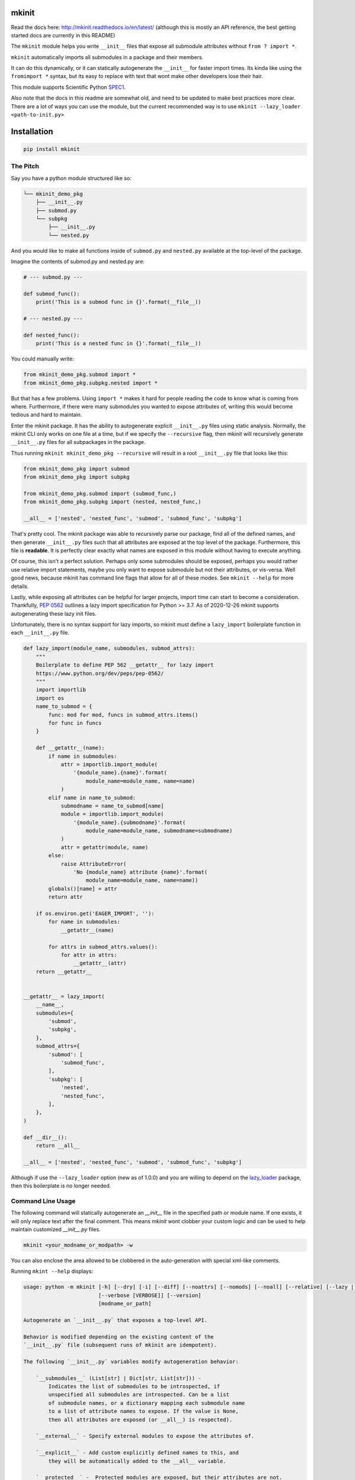mkinit
======

|CircleCI| |Appveyor| |Codecov| |Pypi| |Downloads| |ReadTheDocs|


Read the docs here: http://mkinit.readthedocs.io/en/latest/ (although this is
mostly an API reference, the best getting started docs are currently in this
README)

The ``mkinit`` module helps you write ``__init__`` files that expose all submodule
attributes without ``from ? import *``.

``mkinit`` automatically imports all submodules in a package and their members.

It can do this dynamically, or it can statically autogenerate the ``__init__``
for faster import times. Its kinda like using the ``fromimport *`` syntax, but
its easy to replace with text that wont make other developers lose their hair.

This module supports Scientific Python `SPEC1 <https://scientific-python.org/specs/spec-0001/>`_.

Also note that the docs in this readme are somewhat old, and need to be updated
to make best practices more clear. There are a lot of ways you can use the
module, but the current recommended way is to use
``mkinit --lazy_loader <path-to-init.py>``

Installation
============

.. code:: bash

    pip install mkinit


The Pitch
---------

Say you have a python module structured like so:

.. code::

    └── mkinit_demo_pkg
        ├── __init__.py
        ├── submod.py
        └── subpkg
            ├── __init__.py
            └── nested.py


And you would like to make all functions inside of ``submod.py`` and
``nested.py`` available at the top-level of the package.

Imagine the contents of submod.py and nested.py are:

.. code:: python

    # --- submod.py ---

    def submod_func():
        print('This is a submod func in {}'.format(__file__))

    # --- nested.py ---

    def nested_func():
        print('This is a nested func in {}'.format(__file__))

You could manually write:


.. code:: python

    from mkinit_demo_pkg.submod import *
    from mkinit_demo_pkg.subpkg.nested import *


But that has a few problems. Using ``import *`` makes it hard for people
reading the code to know what is coming from where. Furthermore, if there were
many submodules you wanted to expose attributes of, writing this would become
tedious and hard to maintain.

Enter the mkinit package. It has the ability to autogenerate explicit ``__init__.py``
files using static analysis. Normally, the mkinit CLI only works on one file at
a time, but if we specify the ``--recursive`` flag, then mkinit will
recursively generate ``__init__.py`` files for all subpackages in the package.

Thus running ``mkinit mkinit_demo_pkg --recursive`` will result in a root
``__init__.py`` file that looks like this:

.. code:: python

    from mkinit_demo_pkg import submod
    from mkinit_demo_pkg import subpkg

    from mkinit_demo_pkg.submod import (submod_func,)
    from mkinit_demo_pkg.subpkg import (nested, nested_func,)

    __all__ = ['nested', 'nested_func', 'submod', 'submod_func', 'subpkg']


That's pretty cool. The mkinit package was able to recursively parse our
package, find all of the defined names, and then generate ``__init__.py`` files
such that all attributes are exposed at the top level of the package.
Furthermore, this file is **readable**. It is perfectly clear exactly what
names are exposed in this module without having to execute anything.


Of course, this isn't a perfect solution. Perhaps only some submodules should
be exposed, perhaps you would rather use relative import statements, maybe you
only want to expose submodule but not their attributes, or vis-versa. Well good
news, because mkinit has command line flags that allow for all of these modes.
See ``mkinit --help`` for more details.


Lastly, while exposing all attributes can be helpful for larger projects,
import time can start to become a consideration. Thankfully,
`PEP 0562 <https://peps.python.org/pep-0562/>`_ outlines
a lazy import specification for Python >= 3.7. As of 2020-12-26 mkinit
supports autogenerating these lazy init files.

Unfortunately, there is no syntax support for lazy imports, so mkinit must
define a ``lazy_import`` boilerplate function in each ``__init__.py`` file.


.. code:: python

    def lazy_import(module_name, submodules, submod_attrs):
        """
        Boilerplate to define PEP 562 __getattr__ for lazy import
        https://www.python.org/dev/peps/pep-0562/
        """
        import importlib
        import os
        name_to_submod = {
            func: mod for mod, funcs in submod_attrs.items()
            for func in funcs
        }

        def __getattr__(name):
            if name in submodules:
                attr = importlib.import_module(
                    '{module_name}.{name}'.format(
                        module_name=module_name, name=name)
                )
            elif name in name_to_submod:
                submodname = name_to_submod[name]
                module = importlib.import_module(
                    '{module_name}.{submodname}'.format(
                        module_name=module_name, submodname=submodname)
                )
                attr = getattr(module, name)
            else:
                raise AttributeError(
                    'No {module_name} attribute {name}'.format(
                        module_name=module_name, name=name))
            globals()[name] = attr
            return attr

        if os.environ.get('EAGER_IMPORT', ''):
            for name in submodules:
                __getattr__(name)

            for attrs in submod_attrs.values():
                for attr in attrs:
                    __getattr__(attr)
        return __getattr__


    __getattr__ = lazy_import(
        __name__,
        submodules={
            'submod',
            'subpkg',
        },
        submod_attrs={
            'submod': [
                'submod_func',
            ],
            'subpkg': [
                'nested',
                'nested_func',
            ],
        },
    )

    def __dir__():
        return __all__

    __all__ = ['nested', 'nested_func', 'submod', 'submod_func', 'subpkg']


Although if use the ``--lazy_loader`` option (new as of 1.0.0) and you are
willing to depend on the `lazy_loader <https://pypi.org/project/lazy_loader/>`_ package,
then this boilerplate is no longer needed.


Command Line Usage
------------------

The following command will statically autogenerate an `__init__` file in the
specified path or module name. If one exists, it will only replace text after
the final comment. This means `mkinit` wont clobber your custom logic and can
be used to help maintain customized `__init__.py` files.

.. code:: bash

    mkinit <your_modname_or_modpath> -w


You can also enclose the area allowed to be clobbered in the auto-generation
with special xml-like comments.

Running ``mkint --help`` displays:

.. code::


    usage: python -m mkinit [-h] [--dry] [-i] [--diff] [--noattrs] [--nomods] [--noall] [--relative] [--lazy | --lazy_loader] [--black] [--lazy_boilerplate LAZY_BOILERPLATE] [--recursive] [--norespect_all]
                            [--verbose [VERBOSE]] [--version]
                            [modname_or_path]

    Autogenerate an `__init__.py` that exposes a top-level API.

    Behavior is modified depending on the existing content of the
    `__init__.py` file (subsequent runs of mkinit are idempotent).

    The following `__init__.py` variables modify autogeneration behavior:

        `__submodules__` (List[str] | Dict[str, List[str])) -
            Indicates the list of submodules to be introspected, if
            unspecified all submodules are introspected. Can be a list
            of submodule names, or a dictionary mapping each submodule name
            to a list of attribute names to expose. If the value is None,
            then all attributes are exposed (or __all__) is respected).

        `__external__` - Specify external modules to expose the attributes of.

        `__explicit__` - Add custom explicitly defined names to this, and
            they will be automatically added to the __all__ variable.

        `__protected__` -  Protected modules are exposed, but their attributes are not.

        `__private__` - Private modules and their attributes are not exposed.

        `__ignore__` - Tells mkinit to ignore particular attributes

    positional arguments:
      modname_or_path       module or path to generate __init__.py for

    options:
      -h, --help            show this help message and exit
      --dry
      -i, -w, --write, --inplace
                            modify / write to the file inplace
      --diff                show the diff (forces dry mode)
      --noattrs             Do not generate attribute from imports
      --nomods              Do not generate modules imports
      --noall               Do not generate an __all__ variable
      --relative            Use relative . imports instead of <modname>
      --lazy                Use lazy imports with more boilerplate but no dependencies (Python >= 3.7 only!)
      --lazy_loader         Use lazy imports with less boilerplate but requires the lazy_loader module (Python >= 3.7 only!)
      --black               Use black formatting
      --lazy_boilerplate LAZY_BOILERPLATE
                            Code that defines a custom lazy_import callable
      --recursive           If specified, runs mkinit on all subpackages in a package
      --norespect_all       if False does not respect __all__ attributes of submodules when parsing
      --verbose [VERBOSE]   Verbosity level
      --version             print version and exit


Dynamic Usage
-------------

NOTE: Dynamic usage is NOT recommended.

In most cases, we recommend using mkinit command line tool to statically
generate / update the `__init__.py` file, but there is an option to to use it
dynamically (although this might be considered worse practice than using
``import *``).

.. code:: python

    import mkinit; exec(mkinit.dynamic_init(__name__))


Examples
========

The `mkinit` module is used by the
`ubelt`(https://www.github.com/Erotemic/ubelt) library to explicitly
auto-generate part of the `__init__.py` file. This example walks through the
design of this module to illustrate the usage of `mkinit`.

Step 1 (Optional): Write any custom `__init__` code
----------------------------------------------------

The first section of the `ubelt` module consists of manually written code. It
contains coding, `flake8` directives, a docstring a few comments, a future
import, and a custom `__version__` attribute. Here is an example of this
manually written code in the `0.2.0.dev0` version of `ubelt`.

.. code:: python

    # -*- coding: utf-8 -*-
    # flake8: noqa
    """
    CommandLine:
        # Partially regenerate __init__.py
        mkinit ubelt
    """
    # Todo:
    #     The following functions and classes are candidates to be ported from utool:
    #     * reload_class
    #     * inject_func_as_property
    #     * accumulate
    #     * rsync
    from __future__ import absolute_import, division, print_function, unicode_literals

    __version__ = '0.2.0'

It doesn't particularly matter what the above code is, the point is to
illustrate that `mkinit` does not prevent you from customizing your code. By
default auto-generation will only start clobbering existing code after the
final comment, in the file, which is a decent heuristic, but as we will see,
there are other more explicit ways to define exactly where auto-generated code
is allowed.

Step 2 (Optional): Enumerate relevant submodules
------------------------------------------------

After optionally writing any custom code, you may optionally specify exactly
what submodules should be considered when auto-generating imports. This is done
by setting the `__submodules__` attribute to a list of submodule names.

In `ubelt` this section looks similar to the following:

.. code:: python

    __submodules__ = [
        'util_arg',
        'util_cmd',
        'util_dict',
        'util_links',
        'util_hash',
        'util_import',
        'orderedset',
        'progiter',
    ]

Note that this step is optional, but recommended. If the `__submodules__`
package is not specified, then all paths matching the glob expressions `*.py`
or `*/__init__.py` are considered as part of the package.

Step 3: Autogenerate explicitly
-------------------------------

To provide the fastest import times and most readable `__init__.py` files, use
the `mkinit` command line script to statically parse the submodules and
populate the `__init__.py` file with the submodules and their top-level
members.

Before running this script it is good practice to paste the XML-like comment
directives into the `__init__.py` file. This restricts where `mkinit` is
allowed to autogenerate code, and it also uses the same indentation of the
comments in case you want to run the auto-generated code conditionally. Note,
if the second tag is not specified, then it is assumed that `mkinit` can
overwrite everything after the first tag.

.. code:: python

    # <AUTOGEN_INIT>
    pass
    # </AUTOGEN_INIT>

Now that we have inserted the auto-generation tags, we can actually run
`mkinit`.  In general this is done by running `mkinit <path-to-pkg-directory>`.

Assuming the `ubelt` repo is checked out in `~/code/`, the command to
autogenerate its `__init__.py` file would be: `mkinit ~/code/ubelt/ubelt`.
Given the previously specified `__submodules__`, the resulting auto-generated
portion of the code looks like this:


.. code:: python

    # <AUTOGEN_INIT>
    from ubelt import util_arg
    from ubelt import util_cmd
    from ubelt import util_dict
    from ubelt import util_links
    from ubelt import util_hash
    from ubelt import util_import
    from ubelt import orderedset
    from ubelt import progiter
    from ubelt.util_arg import (argflag, argval,)
    from ubelt.util_cmd import (cmd,)
    from ubelt.util_dict import (AutoDict, AutoOrderedDict, ddict, dict_hist,
                                 dict_subset, dict_take, dict_union, dzip,
                                 find_duplicates, group_items, invert_dict,
                                 map_keys, map_vals, odict,)
    from ubelt.util_links import (symlink,)
    from ubelt.util_hash import (hash_data, hash_file,)
    from ubelt.util_import import (import_module_from_name,
                                   import_module_from_path, modname_to_modpath,
                                   modpath_to_modname, split_modpath,)
    from ubelt.orderedset import (OrderedSet, oset,)
    from ubelt.progiter import (ProgIter,)
    __all__ = ['util_arg', 'util_cmd', 'util_dict', 'util_links', 'util_hash',
               'util_import', 'orderedset', 'progiter', 'argflag', 'argval', 'cmd',
               'AutoDict', 'AutoOrderedDict', 'ddict', 'dict_hist', 'dict_subset',
               'dict_take', 'dict_union', 'dzip', 'find_duplicates', 'group_items',
               'invert_dict', 'map_keys', 'map_vals', 'odict', 'symlink',
               'hash_data', 'hash_file', 'import_module_from_name',
               'import_module_from_path', 'modname_to_modpath',
               'modpath_to_modname', 'split_modpath', 'OrderedSet', 'oset',
               'ProgIter']

When running the command-line `mkinit` tool, the target module is inspected
using static analysis, so no code from the target module is ever run. This
avoids unintended side effects, prevents arbitrary code execution, and ensures
that `mkinit` will do something useful even if there would otherwise be a
runtime error.

Step 3 (alternate): Autogenerate dynamically
--------------------------------------------

While running `mkinit` from the command line produces the cleanest and most
readable `__init__.py`, you have to run it every time you make a change to your
library. This is not always desirable especially during rapid development of a
new Python package. In this case it is possible to dynamically execute `mkinit`
on import of your module. To use dynamic initialization simply paste the
following lines into the `__init__.py` file.

.. code:: python

    import mkinit
    exec(mkinit.dynamic_init(__name__, __submodules__))

This is almost equivalent to running the static command line variant.  However,
instead of using static analysis, this will use the Python interpreter to
execute and import all submodules and dynamically inspect the defined members.
This is faster than using static analysis, and in most circumstances there will
be no difference in the resulting imported attributes. To avoid all differences
simply specify the `__all__` attribute in each submodule.

Note that inclusion of the `__submodules__` attribute is not strictly
necessary. The dynamic version of this function will look in the parent stack
frame for this attribute if it is not specified explicitly as an argument.

It is also possible to achieve a "best of both worlds" trade-off using
conditional logic. Use a conditional block to execute dynamic initialization
and place the static auto-generation tags in the block that is not executed.
This lets you develop without worrying about updating the `__init__.py` file,
and lets you statically generate the code for documentation purposes when you
want to. Once the rapid development phase is over, you can remove the dynamic
conditional, keep the auto-generated portion, and forget you ever used `mkinit`
in the first place!


.. code:: python

    __DYNAMIC__ = True
    if __DYNAMIC__:
        from mkinit import dynamic_mkinit
        exec(dynamic_mkinit.dynamic_init(__name__))
    else:
        # <AUTOGEN_INIT>
        from mkinit import dynamic_mkinit
        from mkinit import static_mkinit
        from mkinit.dynamic_mkinit import (dynamic_init,)
        from mkinit.static_mkinit import (autogen_init,)
        # </AUTOGEN_INIT>


Behavior Notes
--------------

The `mkinit` module is a simple way to execute a complex task. At times it may
seem like magic, although I assure you it is not. To minimize perception of
magic and maximize understanding of its behaviors, please consider the
following:

    * When discovering attributes of submodules `mkinit` will respect the `__all__`
      attribute by default. In general it is good practice to specify this
      property; doing so will also avoid the following caveats.

    * Static analysis currently only extracts top-level module attributes. However,
      if will also extract attributes defined on all non-error raising paths of
      conditional if-else or try-except statements.

    * Static analysis currently does not look or account for the usage of the `del`
      operator. Again, these will be accounted for by dynamic analysis.

    * In the case where no `__init__.py` file exists, the `mkinit` command line
      tool will create one.

    * By default we ignore attributes that are marked as non-public by a leading
      underscore

TODO
----

- [ ] Give `dynamic_init` an options dict to maintain a compatible API with `static_init`.

- [ ] If an attribute would be defined twice, then don't define it at all.  Currently, it is defined, but its value is not well-defined.


.. |CircleCI| image:: https://circleci.com/gh/Erotemic/mkinit.svg?style=svg
    :target: https://circleci.com/gh/Erotemic/mkinit
.. |Travis| image:: https://img.shields.io/travis/Erotemic/mkinit/master.svg?label=Travis%20CI
   :target: https://travis-ci.org/Erotemic/mkinit?branch=master
.. |Appveyor| image:: https://ci.appveyor.com/api/projects/status/github/Erotemic/mkinit?branch=master&svg=True
   :target: https://ci.appveyor.com/projegt/Erotemic/mkinit/branch/master
.. |Codecov| image:: https://codecov.io/github/Erotemic/mkinit/badge.svg?branch=master&service=github
   :target: https://codecov.io/github/Erotemic/mkinit?branch=master
.. |Pypi| image:: https://img.shields.io/pypi/v/mkinit.svg
   :target: https://pypi.python.org/pypi/mkinit
.. |Downloads| image:: https://img.shields.io/pypi/dm/mkinit.svg
   :target: https://pypistats.org/packages/mkinit
.. |ReadTheDocs| image:: https://readthedocs.org/projects/mkinit/badge/?version=latest
    :target: http://mkinit.readthedocs.io/en/latest/
